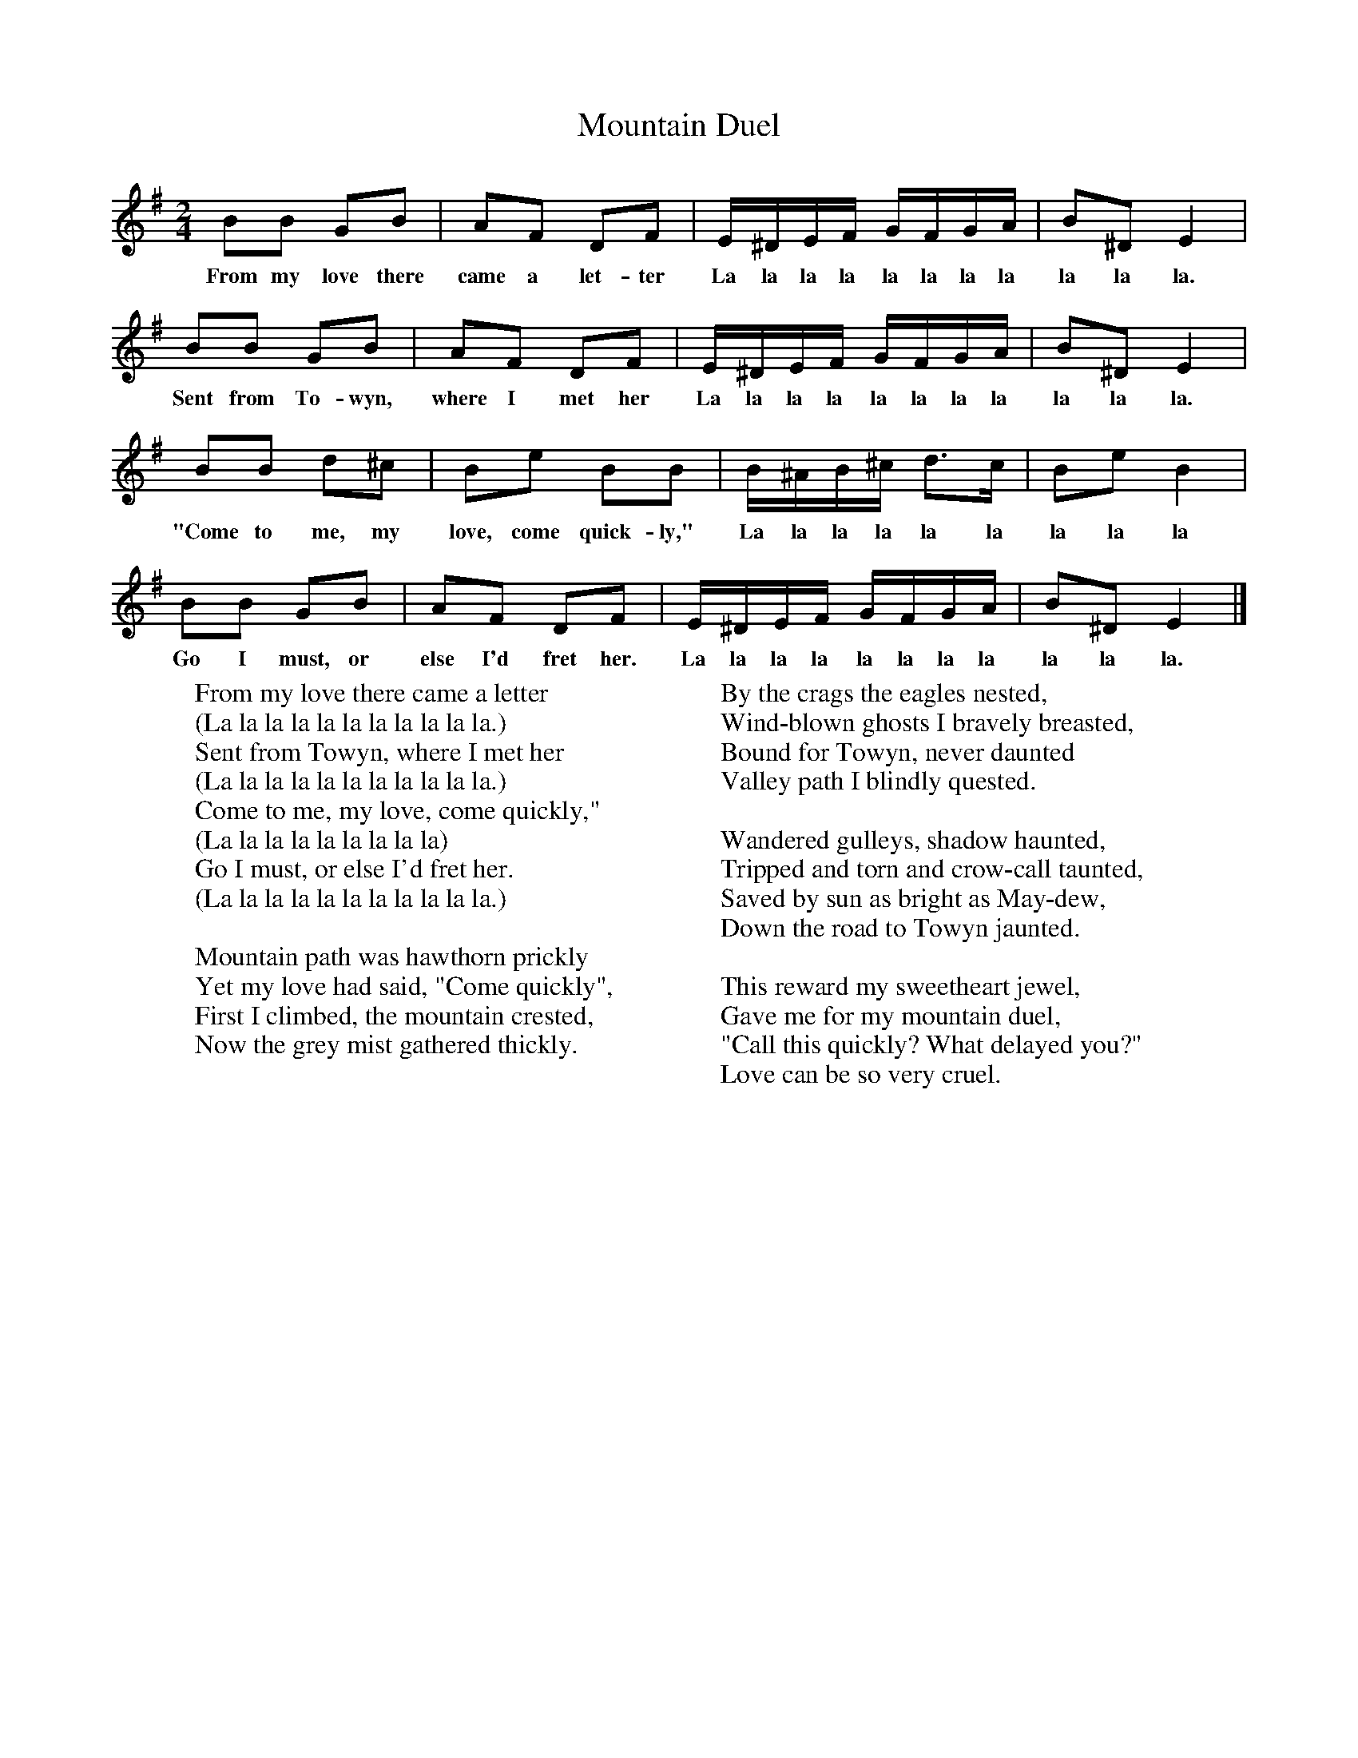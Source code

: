 X:1
T:Mountain Duel
B:Singing Together, Autumn 1974, BBC Publications
F:http://www.folkinfo.org/songs
M:2/4     %Meter
L:1/16     %
K:G
B2B2 G2B2 |A2F2 D2F2 |E^DEF GFGA |B2^D2 E4 |
w:From my love there came a let-ter La la la la la la la la la la la.
B2B2 G2B2 |A2F2 D2F2 |E^DEF GFGA |B2^D2 E4 |
w:Sent from To-wyn, where I met her La la la la la la la la la la la.
B2B2 d2^c2 |B2e2 B2B2 |B^AB^c d3c |B2e2 B4 |
w:"Come to me, my love, come quick-ly," La la la la la la la la la
B2B2 G2B2 |A2F2 D2F2 |E^DEF GFGA |B2^D2 E4 |]
w:Go I must, or else I'd fret her. La la la la la la la la la la la.
W:From my love there came a letter
W:(La la la la la la la la la la la.)
W:Sent from Towyn, where I met her
W:(La la la la la la la la la la la.)
W:Come to me, my love, come quickly,"
W:(La la la la la la la la la)
W:Go I must, or else I'd fret her.
W:(La la la la la la la la la la la.)
W:
W:Mountain path was hawthorn prickly
W:Yet my love had said, "Come quickly",
W:First I climbed, the mountain crested,
W:Now the grey mist gathered thickly.
W:
W:By the crags the eagles nested,
W:Wind-blown ghosts I bravely breasted,
W:Bound for Towyn, never daunted
W:Valley path I blindly quested.
W:
W:Wandered gulleys, shadow haunted,
W:Tripped and torn and crow-call taunted,
W:Saved by sun as bright as May-dew,
W:Down the road to Towyn jaunted.
W:
W:This reward my sweetheart jewel,
W:Gave me for my mountain duel,
W:"Call this quickly? What delayed you?"
W:Love can be so very cruel.
